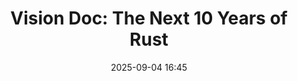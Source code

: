 #+TITLE: Vision Doc: The Next 10 Years of Rust
#+SPEAKER: Nicholas Matsakis, Jack Huey
#+DATE: 2025-09-04 16:45
#+TRACK: Keynote
#+TAGS: future roadmap
